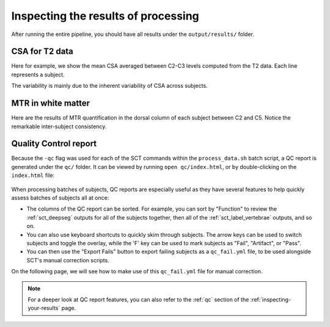 Inspecting the results of processing
####################################

After running the entire pipeline, you should have all results under the ``output/results/`` folder.

CSA for T2 data
---------------

Here for example, we show the mean CSA averaged between C2-C3 levels computed from the T2 data. Each line represents a subject.

.. csv-table:: ``CSA.csv``: CSA values in T2 data across 3 subjects
   :file: CSA.csv
   :header-rows: 1

The variability is mainly due to the inherent variability of CSA across subjects.

MTR in white matter
-------------------

Here are the results of MTR quantification in the dorsal column of each subject between C2 and C5. Notice the remarkable inter-subject consistency.

.. csv-table:: ``MTR_in_DC.csv``: MTR values values in white matter (dorsal columns) across 3 subjects
   :file: MTR_in_DC.csv
   :header-rows: 1

.. _batch-qc_report:

Quality Control report
----------------------

Because the ``-qc`` flag was used for each of the SCT commands within the ``process_data.sh`` batch script, a QC report is generated under the ``qc/`` folder. It can be viewed by running ``open qc/index.html``, or by double-clicking on the ``index.html`` file:

.. figure:: https://raw.githubusercontent.com/spinalcordtoolbox/doc-figures/master/batch-processing-of-subjects/qc.png
   :align: center

When processing batches of subjects, QC reports are especially useful as they have several features to help quickly assess batches of subjects all at once:

- The columns of the QC report can be sorted. For example, you can sort by "Function" to review the :ref:`sct_deepseg` outputs for all of the subjects together, then all of the :ref:`sct_label_vertebrae` outputs, and so on.
- You can also use keyboard shortcuts to quickly skim through subjects. The arrow keys can be used to switch subjects and toggle the overlay, while the 'F' key can be used to mark subjects as "Fail", "Artifact", or "Pass".
- You can then use the "Export Fails" button to export failing subjects as a ``qc_fail.yml`` file, to be used alongside SCT's manual correction scripts.

On the following page, we will see how to make use of this ``qc_fail.yml`` file for manual correction.

.. note::

   For a deeper look at QC report features, you can also refer to the :ref:`qc` section of the :ref:`inspecting-your-results` page.
